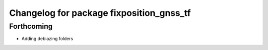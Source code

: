 ^^^^^^^^^^^^^^^^^^^^^^^^^^^^^^^^^^^^^^^^^
Changelog for package fixposition_gnss_tf
^^^^^^^^^^^^^^^^^^^^^^^^^^^^^^^^^^^^^^^^^

Forthcoming
-----------
* Adding debiazing folders

